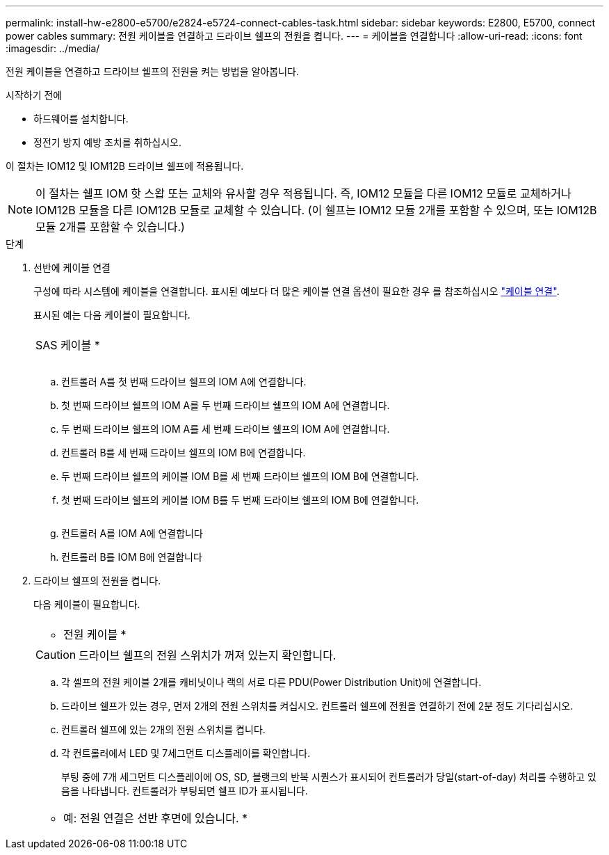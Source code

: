 ---
permalink: install-hw-e2800-e5700/e2824-e5724-connect-cables-task.html 
sidebar: sidebar 
keywords: E2800, E5700, connect power cables 
summary: 전원 케이블을 연결하고 드라이브 쉘프의 전원을 켭니다. 
---
= 케이블을 연결합니다
:allow-uri-read: 
:icons: font
:imagesdir: ../media/


[role="lead"]
전원 케이블을 연결하고 드라이브 쉘프의 전원을 켜는 방법을 알아봅니다.

.시작하기 전에
* 하드웨어를 설치합니다.
* 정전기 방지 예방 조치를 취하십시오.


이 절차는 IOM12 및 IOM12B 드라이브 쉘프에 적용됩니다.


NOTE: 이 절차는 쉘프 IOM 핫 스왑 또는 교체와 유사할 경우 적용됩니다. 즉, IOM12 모듈을 다른 IOM12 모듈로 교체하거나 IOM12B 모듈을 다른 IOM12B 모듈로 교체할 수 있습니다. (이 쉘프는 IOM12 모듈 2개를 포함할 수 있으며, 또는 IOM12B 모듈 2개를 포함할 수 있습니다.)

.단계
. 선반에 케이블 연결
+
구성에 따라 시스템에 케이블을 연결합니다. 표시된 예보다 더 많은 케이블 연결 옵션이 필요한 경우 를 참조하십시오 link:../install-hw-cabling/index.html["케이블 연결"].

+
표시된 예는 다음 케이블이 필요합니다.

+
|===


 a| 
image:../media/sas_cable.png[""]
 a| 
SAS 케이블 *

|===
+
image:../media/example_a_28_57.png[""]

+
.. 컨트롤러 A를 첫 번째 드라이브 쉘프의 IOM A에 연결합니다.
.. 첫 번째 드라이브 쉘프의 IOM A를 두 번째 드라이브 쉘프의 IOM A에 연결합니다.
.. 두 번째 드라이브 쉘프의 IOM A를 세 번째 드라이브 쉘프의 IOM A에 연결합니다.
.. 컨트롤러 B를 세 번째 드라이브 쉘프의 IOM B에 연결합니다.
.. 두 번째 드라이브 쉘프의 케이블 IOM B를 세 번째 드라이브 쉘프의 IOM B에 연결합니다.
.. 첫 번째 드라이브 쉘프의 케이블 IOM B를 두 번째 드라이브 쉘프의 IOM B에 연결합니다.


+
image:../media/example_b_57_28.png[""]

+
.. 컨트롤러 A를 IOM A에 연결합니다
.. 컨트롤러 B를 IOM B에 연결합니다


. 드라이브 쉘프의 전원을 켭니다.
+
다음 케이블이 필요합니다.

+
|===


 a| 
image:../media/power_cable_inst-hw-e2800-e5700.png[""]
 a| 
* 전원 케이블 *

|===
+

CAUTION: 드라이브 쉘프의 전원 스위치가 꺼져 있는지 확인합니다.

+
.. 각 셸프의 전원 케이블 2개를 캐비닛이나 랙의 서로 다른 PDU(Power Distribution Unit)에 연결합니다.
.. 드라이브 쉘프가 있는 경우, 먼저 2개의 전원 스위치를 켜십시오. 컨트롤러 쉘프에 전원을 연결하기 전에 2분 정도 기다리십시오.
.. 컨트롤러 쉘프에 있는 2개의 전원 스위치를 켭니다.
.. 각 컨트롤러에서 LED 및 7세그먼트 디스플레이를 확인합니다.
+
부팅 중에 7개 세그먼트 디스플레이에 OS, SD, 블랭크의 반복 시퀀스가 표시되어 컨트롤러가 당일(start-of-day) 처리를 수행하고 있음을 나타냅니다. 컨트롤러가 부팅되면 쉘프 ID가 표시됩니다.



+
|===


 a| 
* 예: 전원 연결은 선반 후면에 있습니다. *image:../media/trafford_power.png[""]

|===

